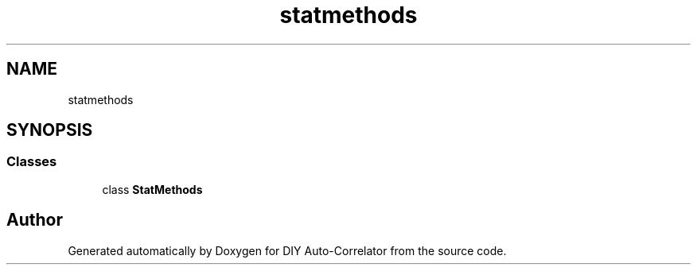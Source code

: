 .TH "statmethods" 3 "Fri Nov 12 2021" "Version 1.0" "DIY Auto-Correlator" \" -*- nroff -*-
.ad l
.nh
.SH NAME
statmethods
.SH SYNOPSIS
.br
.PP
.SS "Classes"

.in +1c
.ti -1c
.RI "class \fBStatMethods\fP"
.br
.in -1c
.SH "Author"
.PP 
Generated automatically by Doxygen for DIY Auto-Correlator from the source code\&.
